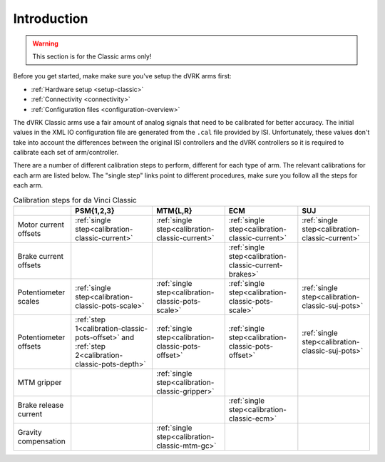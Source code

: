 Introduction
************

.. warning::

   This section is for the Classic arms only!

Before you get started, make make sure you've setup the dVRK arms first:

* :ref:`Hardware setup <setup-classic>`
* :ref:`Connectivity <connectivity>`
* :ref:`Configuration files <configuration-overview>`

The dVRK Classic arms use a fair amount of analog signals that need to
be calibrated for better accuracy.  The initial values in the XML IO
configuration file are generated from the ``.cal`` file provided by
ISI.  Unfortunately, these values don't take into account the
differences between the original ISI controllers and the dVRK
controllers so it is required to calibrate each set of arm/controller.

There are a number of different calibration steps to perform,
different for each type of arm. The relevant calibrations for each arm
are listed below.  The "single step" links point to different
procedures, make sure you follow all the steps for each arm.

.. csv-table:: Calibration steps for da Vinci Classic
   :name: default-board-ids
   :header: "", "PSM{1,2,3}", "MTM{L,R}", "ECM", "SUJ"
   :align: center

   "Motor current offsets",  ":ref:`single step<calibration-classic-current>`", ":ref:`single step<calibration-classic-current>`", ":ref:`single step<calibration-classic-current>`", ":ref:`single step<calibration-classic-current>`"
   "Brake current offsets",  "", "", ":ref:`single step<calibration-classic-current-brakes>`", ""
   "Potentiometer scales", ":ref:`single step<calibration-classic-pots-scale>`", ":ref:`single step<calibration-classic-pots-scale>`", ":ref:`single step<calibration-classic-pots-scale>`", ":ref:`single step<calibration-classic-suj-pots>`"
   "Potentiometer offsets", ":ref:`step 1<calibration-classic-pots-offset>` and :ref:`step 2<calibration-classic-pots-depth>`", ":ref:`single step<calibration-classic-pots-offset>`", ":ref:`single step<calibration-classic-pots-offset>`", ":ref:`single step<calibration-classic-suj-pots>`"
   "MTM gripper", "", ":ref:`single step<calibration-classic-gripper>`", "", ""
   "Brake release current", "", "", ":ref:`single step<calibration-classic-ecm>`", ""
   "Gravity compensation", "", ":ref:`single step<calibration-classic-mtm-gc>`", "", ""
